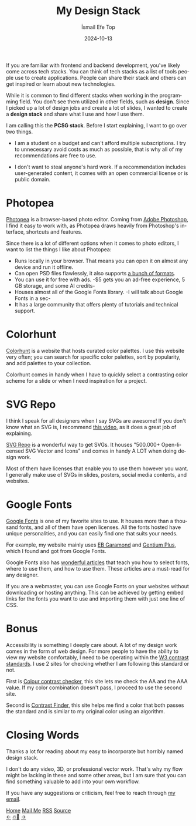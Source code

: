 #+Title: My Design Stack
#+Author: İsmail Efe Top
#+Date: 2024-10-13
#+Language: en
#+Description: What I use for my design process.

#+HTML_HEAD: <link rel="stylesheet" type="text/css" href="/templates/style.css" />
#+HTML_HEAD: <meta name="theme-color" content="#fffcf0">
#+HTML_HEAD: <link rel="apple-touch-icon" sizes="180x180" href="/favicon/apple-touch-icon.png">
#+HTML_HEAD: <link rel="icon" type="image/png" sizes="32x32" href="/favicon/favicon-32x32.png">
#+HTML_HEAD: <link rel="icon" type="image/png" sizes="16x16" href="/favicon/favicon-16x16.png">
#+HTML_HEAD: <link rel="manifest" href="/favicon/site.webmanifest">

If you are familiar with frontend and backend development, you've likely come across tech stacks. You can think of tech stacks as a list of tools people use to create applications. People can share their stack and others can get inspired or learn about new technologies.

While it is common to find different stacks when working in the programming field. You don't see them utilized in other fields, such as *design*. Since I picked up a lot of design jobs and create a lot of slides, I wanted to create a *design stack* and share what I use and how I use them.

I am calling this the *PCSG stack*. Before I start explaining, I want to go over two things.

- I am a student on a budget and can't afford multiple subscriptions. I try to unnecessary avoid costs as much as possible, that is why all of my recommendations are free to use.

- I don't want to steal anyone's hard work. If a recommendation includes user-generated content, it comes with an open commercial license or is public domain.

* Photopea

[[https://www.photopea.com/][Photopea]] is a browser-based photo editor. Coming from [[https://www.adobe.com/products/photoshop.html][Adobe Photoshop]], I find it easy to work with, as Photopea draws heavily from Photoshop's interface, shortcuts and features.

Since there is a lot of different options when it comes to photo editors, I want to list the things I like about Photopea:

- Runs locally in your browser. That means you can open it on almost any device and run it offline.
- Can open PSD files flawlessly, it also supports [[https://github.com/photopea/photopea][a bunch of formats]].
- You can use it for free with ads. -$5 gets you an ad-free experience, 5 GB storage, and some AI credits-
- Houses almost all of the Google Fonts library. -I will talk about Google Fonts in a sec-
- It has a large community that offers plenty of tutorials and technical support.

* Colorhunt

[[https://colorhunt.co/][Colorhunt]] is a website that hosts curated color palettes. I use this website very often; you can search for specific color palettes, sort by popularity, and add palettes to your collection.

Colorhunt comes in handy when I have to quickly select a contrasting color scheme for a slide or when I need inspiration for a project.

* SVG Repo

I think I speak for all designers when I say SVGs are awesome! If you don't know what an SVG is, I recommend [[https://www.youtube.com/watch?v=emFMHH2Bfvo][this video]], as it does a great job of explaining.

[[https://www.svgrepo.com/][SVG Repo]] is a wonderful way to get SVGs. It houses "500.000+ Open-licensed SVG Vector and Icons" and comes in handy A LOT when doing design work.

Most of them have licenses that enable you to use them however you want. I generally make use of SVGs in slides, posters, social media contents, and websites.

* Google Fonts

[[https://fonts.google.com/][Google Fonts]] is one of my favorite sites to use. It houses more than a thousand fonts, and all of them have open licenses. All the fonts hosted have unique personalities, and you can easily find one that suits your needs.

For example, my website mainly uses [[https://fonts.google.com/specimen/EB+Garamond][EB Garamond]] and [[https://fonts.google.com/specimen/Gentium+Plus][Gentium Plus]], which I found and got from Google Fonts.

Google Fonts also has [[https://fonts.google.com/knowledge][wonderful articles]] that teach you how to select fonts, where to use them, and how to use them. These articles are a must-read for any designer.

If you are a webmaster, you can use Google Fonts on your websites without downloading or hosting anything. This can be achieved by getting embed links for the fonts you want to use and importing them with just one line of CSS.

* Bonus

Accessibility is something I deeply care about. A lot of my design work comes in the form of web design. For more people to have the ability to view my website comfortably, I need to be operating within the [[https://www.w3.org/WAI/WCAG22/Understanding/contrast-minimum][W3 contrast standards]]. I use 2 sites for checking whether I am following this standard or not.

First is [[https://colourcontrast.cc/][Colour contrast checker]], this site lets me check the AA and the AAA value. If my color combination doesn't pass, I proceed to use the second site.

Second is [[https://app.contrast-finder.org/][Contrast Finder]], this site helps me find a color that both passes the standard and is similar to my original color using an algorithm.

* Closing Words

Thanks a lot for reading about my easy to incorporate but horribly named design stack.

I don't do any video, 3D, or professional vector work. That's why my flow might be lacking in these and some other areas, but I am sure that you can find something valuable to add into your own workflow.

If you have any suggestions or criticism, feel free to reach through [[mailto:ismailefetop@gmail.com][my email]].

#+BEGIN_EXPORT html
<div class="bottom-header">
  <a class="bottom-header-link" href="/">Home</a>
  <a href="mailto:ismailefetop@gmail.com" class="bottom-header-link">Mail Me</a>
  <a class="bottom-header-link" href="/feed.xml" target="_blank">RSS</a>
  <a class="bottom-header-link" href="https://github.com/Ektaynot/ismailefe_org" target="_blank">Source</a>
</div>
<div class="firechickenwebring">
  <a href="https://firechicken.club/efe/prev">←</a>
  <a href="https://firechicken.club">🔥⁠🐓</a>
  <a href="https://firechicken.club/efe/next">→</a>
</div>
#+END_EXPORT
